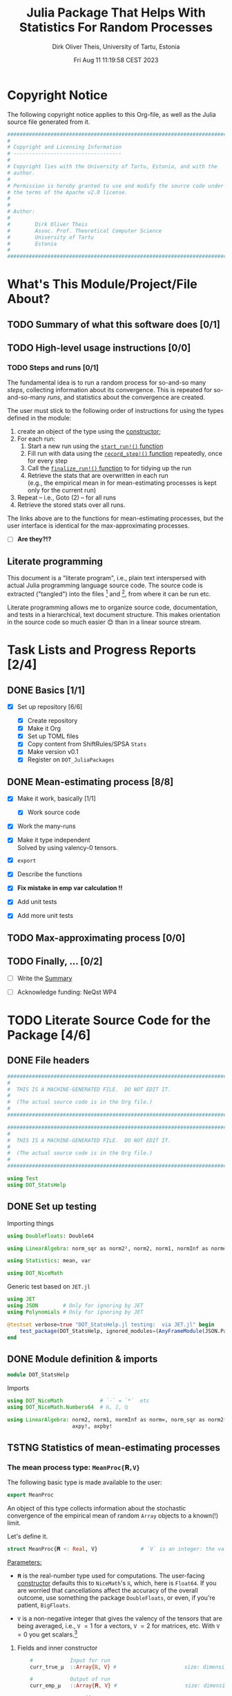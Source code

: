 #+TITLE:  Julia Package That Helps With Statistics For Random Processes
#+AUTHOR: Dirk Oliver Theis, University of Tartu, Estonia
#+EMAIL:  dotheis@ut.ee
#+DATE:   Fri Aug 11 11:19:58 CEST 2023

#+STARTUP: latexpreview
#+STARTUP: show3levels
#+BIBLIOGRAPHY: ../../DOT_LaTeX/dirks.bib
#+PROPERTY: header-args :eval never :comments link :exports code
#+SEQ_TODO: TODO IN-PRGR TSTNG BROKEN | DONE

* Copyright Notice

   The following copyright notice applies to this Org-file, as well as the Julia source file generated from it.

   #+BEGIN_SRC julia :tangle src/DOT_StatsHelp.jl
     #########################################################################
     #                                                                       #
     # Copyright and Licensing Information                                   #
     # -----------------------------------                                   #
     #                                                                       #
     # Copyright lies with the University of Tartu, Estonia, and with the    #
     # author.                                                               #
     #                                                                       #
     # Permission is hereby granted to use and modify the source code under  #
     # the terms of the Apache v2.0 license.                                 #
     #                                                                       #
     #                                                                       #
     # Author:                                                               #
     #                                                                       #
     #        Dirk Oliver Theis                                              #
     #        Assoc. Prof. Theoretical Computer Science                      #
     #        University of Tartu                                            #
     #        Estonia                                                        #
     #                                                                       #
     #########################################################################
   #+END_SRC


* What's This Module/Project/File About?
** TODO Summary of what this software does [0/1] <<summary>>
** TODO High-level usage instructions <<hl-usage>> [0/0]
*** TODO Steps and runs [0/1]
     The fundamental idea is to run a random process for so-and-so many /steps/, collecting information about its
     convergence.  This is repeated for so-and-so-many /runs/, and statistics about the convergence are created.

     The user must stick to the following order of instructions for using the types defined in the module:

       1. create an object of the type using the [[mp-constructor][constructor]];
       2. For each run:
          1. Start a new run using the [[start][~start_run!()~ function]]
          2. Fill run with data using the [[record][~record_step!()~ function]] repeatedly, once for every step
          3. Call the [[finalize][~finalize_run!()~ function]] to for tidying up the run
          4. Retrieve the stats that are overwritten in each run \\
             (e.g., the empirical mean in for mean-estimating processes is kept only for the current run)
       3. Repeat -- i.e., Goto (2) --  for all runs
       4. Retrieve the stored stats over all runs.

     The links above are to the functions for mean-estimating processes, but the user interface is identical for
     the max-approximating processes.

     + [ ] *Are they?!?*

** Literate programming

   This document is a "literate program", i.e., plain text interspersed with actual Julia programming language
   source code.  The source code is extracted ("tangled") into the files [fn:: ~src/DOT_StatsHelp.jl~] and [fn::
   ~tmp/runtests.jl~], from where it can be run etc.

   Literate programming allows me to organize source code, documentation, and tests in a hierarchical, text
   document structure.  This makes orientation in the source code so much easier 😊 than in a linear source stream.


* Task Lists and Progress Reports [2/4]
** DONE Basics [1/1]

     + [X] Set up repository [6/6]

       - [X] Create repository
       - [X] Make it Org
       - [X] Set up TOML files
       - [X] Copy content from ShiftRules/SPSA ~Stats~
       - [X] Make version v0.1
       - [X] Register on ~DOT_JuliaPackages~

** DONE Mean-estimating process [8/8]

     + [X] Make it work, basically [1/1]

       - [X] Work source code

     + [X] Work the many-runs

     + [X] Make it type independent \\
           Solved by using valency-0 tensors.

     + [X] ~export~

     + [X] Describe the functions

     + [X] *Fix mistake in emp var calculation !!*

     + [X] Add unit tests

     + [X] Add more unit tests

** TODO Max-approximating process [0/0]
** TODO Finally, ... [0/2]

     + [ ] Write the [[summary][Summary]]

     + [ ] Acknowledge funding: NeQst WP4


* TODO Literate Source Code for the Package [4/6]

** DONE File headers

    #+BEGIN_SRC julia :tangle src/DOT_StatsHelp.jl
      ###########################################################################
      #                                                                         #
      #  THIS IS A MACHINE-GENERATED FILE.  DO NOT EDIT IT.                     #
      #                                                                         #
      #  (The actual source code is in the Org file.)                           #
      #                                                                         #
      ###########################################################################
    #+END_SRC

    #+BEGIN_SRC julia :tangle test/runtests.jl
      ###########################################################################
      #                                                                         #
      #  THIS IS A MACHINE-GENERATED FILE.  DO NOT EDIT IT.                     #
      #                                                                         #
      #  (The actual source code is in the Org file.)                           #
      #                                                                         #
      ###########################################################################

      using Test
      using DOT_StatsHelp
    #+END_SRC


** DONE Set up testing
**** Importing things
      #+BEGIN_SRC julia :tangle test/runtests.jl
        using DoubleFloats: Double64

        using LinearAlgebra: norm_sqr as norm2², norm2, norm1, normInf as norm∞

        using Statistics: mean, var

        using DOT_NiceMath
      #+END_SRC

**** Generic test based on ~JET.jl~
    #+BEGIN_SRC julia :tangle test/runtests.jl
      using JET
      using JSON        # Only for ignoring by JET
      using Polynomials # Only for ignoring by JET

      @testset verbose=true "DOT_StatsHelp.jl testing:  via JET.jl" begin
          test_package(DOT_StatsHelp, ignored_modules=(AnyFrameModule(JSON.Parser),AnyFrameModule(Polynomials),) )
      end
    #+END_SRC


** DONE Module definition & imports

    #+BEGIN_SRC julia :tangle src/DOT_StatsHelp.jl
      module DOT_StatsHelp
    #+END_SRC

    Imports

    #+BEGIN_SRC julia :tangle src/DOT_StatsHelp.jl
      using DOT_NiceMath            # `⋅` = `*`  etc
      using DOT_NiceMath.Numbers64  # ℝ, ℤ, ℚ

      using LinearAlgebra: norm2, norm1, normInf as norm∞, norm_sqr as norm2²,
                           axpy!, axpby!
    #+END_SRC


** TSTNG Statistics of mean-estimating processes
*** The mean process type: ~MeanProc{𝐑,V}~

     The following basic type is made available to the user:

     #+BEGIN_SRC julia :tangle src/DOT_StatsHelp.jl
       export MeanProc
     #+END_SRC

     An object of this type collects information about the stochastic convergence of the empirical mean of random
     ~Array~ objects to a known(!) limit.

    Let's define it.

     #+BEGIN_SRC julia :tangle src/DOT_StatsHelp.jl
       struct MeanProc{𝐑 <: Real, V}              # `V` is an integer: the valency of the tensor
     #+END_SRC

     _Parameters:_

     + ~𝐑~ is the real-number type used for computations.  The user-facing [[mp-constructor][constructor]] defaults this to
       ~NiceMath~'s ~ℝ~, which, here is ~Float64~.  If you are worried that cancellations affect the accuracy of
       the overall outcome, use something the package ~DoubleFloats~, or even, if you're patient, ~BigFloats~.

     + ~V~ is a non-negative integer that gives the valency of the tensors that are being averaged, i.e., ~V~ $=1$
       for a vectors, ~V~ $=2$ for matrices, etc.  With ~V~ $=0$ you get scalars.[fn:: Almost -- it's not the same
       type in Julia.]

**** Fields and inner constructor

      #+BEGIN_SRC julia :tangle src/DOT_StatsHelp.jl
            #            Input for run
            curr_true_μ  ::Array{ℝ, V} #                      size: dimension

            #            Output of run
            curr_emp_μ   ::Array{𝐑, V} #                      size: dimension

            #            Overall output
            err2²        ::Array{ℝ,2}  # 2-norm of tensor; \
            err1         ::Array{ℝ,2}  # 1-norm  ~          | size: `steps` ✕ `runs`
            err∞         ::Array{ℝ,2}  # ∞-norm  ~         /
            emp_var      ::Vector{𝐑}   #                      size: `runs`

            #             Work space
            _ws          ::Array{𝐑,V}  #                      size: dimension

            #             Counters
            𝐫            ::Ref{Int}    # index of upcoming run (i.e., 0 ⪮ before first run)
            𝐬            ::Ref{Int}    # index of upcoming step (i.e., 0 ⪮ before first step)

            #
            # Convenience constructor -- not for the user
            #
            function
            MeanProc{𝐑,V}(;
                       curr_true_μ ::Array{ℝ,V}, curr_emp_μ ::Array{𝐑,V}, emp_var ::Vector{𝐑},
                       err2² ::Array{ℝ,2}, err1 ::Array{ℝ,2}, err∞ ::Array{ℝ,2}, _ws ::Array{𝐑,V}) where{𝐑,V}
                new(curr_true_μ, curr_emp_μ, err2², err1, err∞, emp_var, _ws,
                    0,0)
            end
        end
      #+END_SRC

*** Usage

     The [[hl-usage][high-level usage instructios]] are above.  Note that the empirical mean of a run is not stored, it's
     overwritten by the next run.

     There are inquiry functions for retrieving the stats: In #4, user can retrieve:

       + The square error over the steps of the run, e.g.,           ~err2²(  mp ; run=9, step=27)~
       + The 1-norm of the error over the steps, e.g.,               ~err1(   mp ; run=9, step=27)~
       + The infty-norm of the error over the steps, e.g.,           ~err∞(   mp ; run=9, step=27)~
       + The empirical variance of the estimator for the run,, e.g., ~emp_var(mp ; run=9, step=27)~

       + For step 2.4, there's also the function:                    ~curr_emp_μ(mp)~

     The inquiry functions
     #+BEGIN_SRC julia :tangle src/DOT_StatsHelp.jl

       export err2², err1, err∞, emp_var, curr_emp_μ

     #+END_SRC
     are inconvenient for plotting and whatnot, where direct access to the matrices is better.  The implementations
     of the inquiry functions make clear how that works:

     #+BEGIN_SRC julia :tangle src/DOT_StatsHelp.jl
       err2²(  s ::MeanProc{𝐑,V}; run ::Int, step ::Int) where{𝐑,V} = ( @assert (1,1)≤(run,step)≤(s.𝐫[],s.𝐬[]); s.err2²[step,run] )
       err1(   s ::MeanProc{𝐑,V}; run ::Int, step ::Int) where{𝐑,V} = ( @assert (1,1)≤(run,step)≤(s.𝐫[],s.𝐬[]); s.err1[ step,run] )
       err∞(   s ::MeanProc{𝐑,V}; run ::Int, step ::Int) where{𝐑,V} = ( @assert (1,1)≤(run,step)≤(s.𝐫[],s.𝐬[]); s.err∞[ step,run] )
       emp_var(s ::MeanProc{𝐑,V}; run ::Int)             where{𝐑,V} = ( @assert 1    ≤run ≤ s.𝐫[]             ; s.emp_var[run]    )

       curr_emp_μ(s ::MeanProc{𝐑,V})                     where{𝐑,V} = ( @assert 1 ≤ s.𝐫[]                     ; s.curr_emp_μ      )
     #+END_SRC

     #+BEGIN_CENTER
     *Warning!*

     Don't forget that the empirical variance is only available after calling [[finalize][~finalize_run!()~]]
     #+END_CENTER

*** User-facing constructor for ~MeanProc~  <<mp-constructor>>

     The constructor takes the following arguments.

       + The dimension of the underlying tensors, e.g., ~()~ for valency-0 tensors;
       + The number of steps in each run;
       + The number of runs.

     #+BEGIN_SRC julia :tangle src/DOT_StatsHelp.jl
       function MeanProc(dimension ::NTuple{V,Int}
                         ;
                         steps :: Int,
                         runs  :: Int,
                         𝐑     :: Type{<:Real} = ℝ)  ::MeanProc     where{V}
     #+END_SRC
     #+BEGIN_SRC julia :tangle src/DOT_StatsHelp.jl
           curr_true_μ   = Array{ℝ,V}(undef, dimension )
           curr_emp_μ    = Array{𝐑,V}(undef, dimension )   ; curr_emp_μ   .= 𝐑(0)
           _ws           = Array{𝐑,V}(undef, dimension )

           err2²         = Array{ℝ,2}(undef, steps,runs)
           err1          = Array{ℝ,2}(undef, steps,runs)
           err∞          = Array{ℝ,2}(undef, steps,runs)
           emp_var       = Array{𝐑,1}(undef, runs)         ; emp_var .= 𝐑(0)

           return MeanProc{𝐑,V}( ; curr_true_μ, curr_emp_μ,
                                err2², err1, err∞, emp_var,  _ws)
       end
     #+END_SRC

*** Helper functions and integrity check

     The following helper functions are not exported, but can be used by the desperate user.

     _Info about sizes of arrays._

     #+BEGIN_SRC julia :tangle src/DOT_StatsHelp.jl
       valency(        s ::MeanProc{𝐑,V} ) where{𝐑,V}    = V
       dimension(      s ::MeanProc{𝐑,V} ) where{𝐑,V}    = size( s.curr_true_μ )
       numo_stepsruns( s ::MeanProc{𝐑,V} ) where{𝐑,V}    = size( s.err2²       )
       numo_steps(     s ::MeanProc{𝐑,V} ) where{𝐑,V}    = numo_stepsruns(s) |> first
       numo_runs(      s ::MeanProc{𝐑,V} ) where{𝐑,V}    = numo_stepsruns(s) |> last
     #+END_SRC

     _Data integrity check_ that throws an exception if there's a problem (otherwise returns nothing).

     #+BEGIN_SRC julia :tangle src/DOT_StatsHelp.jl
       function _integrity_check(s ::MeanProc{𝐑,V}) ::Nothing  where{𝐑,V}
     #+END_SRC

**** Implementation
      #+BEGIN_SRC julia :tangle src/DOT_StatsHelp.jl
            @assert size( s.curr_true_μ ) == dimension(s) == size( s.curr_emp_μ  )

            let steps  = numo_steps(s),
                runs   = numo_runs(s),
                dim    = dimension(s)

                @assert steps > 1
                @assert runs  ≥ 1

                @assert 0 ≤ s.𝐫[] ≤ runs
                @assert 0 ≤ s.𝐬[] ≤ steps

                @assert size(     s.err2²       ) == (steps,runs)
                @assert size(     s.err1        ) == (steps,runs)
                @assert size(     s.err∞        ) == (steps,runs)
                @assert size(     s.emp_var     ) == (runs,)

                @assert size(     s._ws         ) == dim
            end #^ let
            return nothing
        end
      #+END_SRC

*** Starting a new run: ~start_run!()~ <<start>>

     When a new run starts, the true mean has to be recorded, the indices 𝐫 and 𝐬 for run and step, resp., have to
     be set up, and the empirical data has to be initialized.

     #+BEGIN_SRC julia :tangle src/DOT_StatsHelp.jl
       export start_run!

       function start_run!(s      :: MeanProc{𝐑,V}
                           ;
                           true_μ :: Array{ℝ,V} ) ::Nothing  where{𝐑,V}
     #+END_SRC

**** Working with valency-0 tensors -- aka 0-dimensional arrays
     :PROPERTIES:
     :header-args: :tangle no :session JULIA-1 :eval yes :results output :exports both
     :END:

     The Julia function ~fill()~ can create a valency-0 tensor (0-dimensional array) from a scalar:

     #+BEGIN_SRC julia :tangle no
       a = fill( 3.141 )
     #+END_SRC

     #+RESULTS:
     : 0-dimensional Array{Float64, 0}:
     : 3.141

     #+BEGIN_SRC julia :tangle no
       typeof( a )
     #+END_SRC

     #+RESULTS:
     : Array{Float64, 0}

     #+BEGIN_SRC julia :tangle no
       a .- π
     #+END_SRC

     #+RESULTS:
     : -0.0005926535897931018

     #+BEGIN_SRC julia :tangle no
       a .-= π
     #+END_SRC

     #+RESULTS:
     : 0-dimensional Array{Float64, 0}:
     : -0.0005926535897931018

**** Implementation of ~start_run!()~
      #+BEGIN_SRC julia :tangle src/DOT_StatsHelp.jl
            _integrity_check(s)


            if    s.𝐫[] > 0         @assert s.𝐬[] == numo_steps(s)
            else                    @assert s.𝐬[] == 0               end

            s.𝐫[] += 1            ; @assert s.𝐫[] ≤ numo_runs(s)
            s.𝐬[]  = 0

            @assert size(true_μ) == dimension(s)

            let 𝐫 = s.𝐫[],
                𝐬 = s.𝐬[]

                s.curr_true_μ .= true_μ
                s.curr_emp_μ  .= 𝐑(0)
                s.emp_var[𝐫]   = 𝐑(0)

            end
            nothing;
        end #^ start_run!()
      #+END_SRC

*** Adding data of a step: ~record_step!()~ <<record>>

     #+BEGIN_SRC julia :tangle src/DOT_StatsHelp.jl
       export record_step!

       function record_step!(s ::MeanProc{𝐑,V}
                             ;
                             𝐸 ::Array{ℝ,V} ) ::Nothing  where{𝐑,V}
     #+END_SRC

**** Implementation
      #+BEGIN_SRC julia :tangle src/DOT_StatsHelp.jl
                _integrity_check(s)

                (;curr_true_μ, curr_emp_μ, err2², err1, err∞, emp_var, _ws) = s


                s.𝐬[] += 1            ; @assert s.𝐬[] ≤ numo_steps(s)

                let 𝐫     = s.𝐫[],
                    𝐬     = s.𝐬[],
                    steps = numo_steps(s)

                    #
                    # Note order between emp var and emp μ
                    #
                    # emp_var[𝐫]   = (𝐬-1) ⋅ emp_var[𝐫]  / 𝐬    +   (𝐬-1) ⋅ norm2²( curr_emp_μ - 𝐸 ) / 𝐬²
                    # curr_emp_μ  .= (𝐬-1) ⋅ curr_emp_μ / 𝐬   +   𝐸 / 𝐬

                    _ws         .= curr_emp_μ
                    axpby!(-1/𝐬, 𝐸,  1/𝐬, _ws)
                    emp_var[𝐫]   = (𝐬-1) ⋅ (   emp_var[𝐫]  / 𝐬    +   norm2²( _ws )   )
                                  # will be corrected for bias in finalize_run!()

                    axpby!( 1/𝐬, 𝐸, (𝐬-1)/𝐬, curr_emp_μ)

                    #
                    # Errors
                    #
                    _ws         .= curr_emp_μ - curr_true_μ

                    err2²[𝐬,𝐫]   = norm2²(_ws)
                    err1[ 𝐬,𝐫]   = norm1(_ws)
                    err∞[ 𝐬,𝐫]   = norm∞(_ws)
                end #^ let
                nothing;
                end #^ record_step!()
      #+END_SRC

*** Finalizing a run: ~finalize_run!()~ <<finalize>>

     The ~finalize_run!()~ function must be called after all data points have been added.  It removes the bias
     from the empirical variance.

     #+BEGIN_SRC julia :tangle src/DOT_StatsHelp.jl
       export finalize_run!

       function finalize_run!(s ::MeanProc{𝐑,V}) ::Nothing                  where{𝐑,V}
     #+END_SRC

**** Implementation
      #+BEGIN_SRC julia :tangle src/DOT_StatsHelp.jl
          _integrity_check(s)

          @assert s.𝐬[] == numo_steps(s)

          #
          # Un-bias empirical variance:
          #
            let 𝐫     = s.𝐫[],
                𝐬     = s.𝐬[]

                s.emp_var[ 𝐫 ] *= 𝐬 / 𝐑(𝐬-1)
            end
          nothing;
        end #^ finalize_run!()
      #+END_SRC

*** Tests for the mean process
**** Set up testset

      #+BEGIN_SRC julia :tangle test/runtests.jl
        @testset verbose=true "DOT_StatsHelp.jl testing: Test MeanProc{}" begin
      #+END_SRC

**** Test with valency 0

      #+BEGIN_SRC julia :tangle test/runtests.jl
        function test__meanestim_0(;runs=1:10,steps=2:4:20)
            for (curr_runs,curr_steps) in Iterators.product(runs,steps)

                data = 100*randn(curr_steps,curr_runs)

                mp = MeanProc( () ; steps=curr_steps, runs=curr_runs, 𝐑=Double64)

                for run = 1:curr_runs

                    start_run!(mp ; true_μ = fill(0.0) )

                    for step = 1:curr_steps
                        record_step!(mp ; 𝐸 = fill(data[step,run]) )
                        @test curr_emp_μ(mp)[]  ≈ mean( @view data[1:step,run] )
                    end
                    finalize_run!(mp)

                    @test emp_var(mp;run)         ≈ var(  @view data[:,run] )

                    for step=1:curr_steps
                        @test  err2²(mp;run,step) ≈ mean( data[1:step,run] ) |> abs²
                    end
                    @test all(
                        err1(mp;run,step)         ≈ mean( data[1:step,run] ) |> abs
                        for step=1:curr_steps
                    )
                    @test all(
                        err∞(mp;run,step)         ≈ mean( data[1:step,run] ) |> abs
                        for step=1:curr_steps
                    )

                end #^ for run

            end #^ for curr_...
        end #^ test__meanestim_0()
      #+END_SRC

      Run it:

      #+BEGIN_SRC julia :tangle test/runtests.jl
        @testset "Valency-0 tests" begin
            test__meanestim_0()
        end
      #+END_SRC

**** Test with valency 1

      #+BEGIN_SRC julia :tangle test/runtests.jl
        function test__meanestim_1(;runs=1:3:9,steps=2:5:12)
            for (curr_runs,curr_steps) in Iterators.product(runs,steps)

                dim  = 31

                data = [ randn(dim) for s=1:curr_steps, r=1:curr_runs ]

                mp = MeanProc( (dim,) ; steps=curr_steps, runs=curr_runs, 𝐑=Double64)

                for run = 1:curr_runs

                    start_run!(mp ; true_μ = zeros(31) )

                    for step = 1:curr_steps
                        record_step!(mp ; 𝐸 = data[step,run] )
                        @test curr_emp_μ(mp)  ≈ mean( @view data[1:step,run] )
                    end
                    finalize_run!(mp)

                    @test emp_var(mp;run)         ≈ var( @view data[:,run] ) |> norm1 # Julia `var` returns array

                    for step=1:curr_steps
                        @test  err2²(mp;run,step) ≈ mean( data[1:step,run] ) |> norm2²
                    end
                    @test all(
                        err1(mp;run,step)         ≈ mean( data[1:step,run] ) |> norm1
                        for step=1:curr_steps
                    )
                    @test all(
                        err∞(mp;run,step)         ≈ mean( data[1:step,run] ) |> norm∞
                        for step=1:curr_steps
                    )

                end #^ for run

            end #^ for curr_...
        end #^ test__meanestim_1()
      #+END_SRC

      Run it:

      #+BEGIN_SRC julia :tangle test/runtests.jl
        @testset "Valency-1 tests" begin
            test__meanestim_1()
        end
      #+END_SRC

**** Test with valency 2

      #+BEGIN_SRC julia :tangle test/runtests.jl
        function test__meanestim_2(;runs=1:3:9,steps=2:5:12)
            for (curr_runs,curr_steps) in Iterators.product(runs,steps)

                sz  = (7,13)

                data = [ randn(sz) for s=1:curr_steps, r=1:curr_runs ]

                mp = MeanProc( (sz) ; steps=curr_steps, runs=curr_runs, 𝐑=Double64)

                for run = 1:curr_runs

                    start_run!(mp ; true_μ = zeros(sz) )

                    for step = 1:curr_steps
                        record_step!(mp ; 𝐸 = data[step,run] )
                        @test curr_emp_μ(mp)  ≈ mean( @view data[1:step,run] )
                    end
                    finalize_run!(mp)

                    @test emp_var(mp;run)         ≈ var( @view data[:,run] ) |> norm1 # Julia `var` returns array

                    for step=1:curr_steps
                        @test  err2²(mp;run,step) ≈ mean( data[1:step,run] ) |> norm2²
                    end
                    @test all(
                        err1(mp;run,step)         ≈ mean( data[1:step,run] ) |> norm1
                        for step=1:curr_steps
                    )
                    @test all(
                        err∞(mp;run,step)         ≈ mean( data[1:step,run] ) |> norm∞
                        for step=1:curr_steps
                    )

                end #^ for run

            end #^ for curr_...
        end #^ test__meanestim_1()
      #+END_SRC

      Run it:

      #+BEGIN_SRC julia :tangle test/runtests.jl
        @testset "Valency-2 tests" begin
            test__meanestim_2()
        end
      #+END_SRC

**** End of testset

      #+BEGIN_SRC julia :tangle test/runtests.jl
        end #^ testset
      #+END_SRC


** TODO Statistics of max-approximating processes [0/1]
*** TSTNG Helper: ~Xtiles~ type for percentiles
**** Description

      #+BEGIN_SRC julia :tangle src/DOT_StatsHelp.jl
        export Xtiles
      #+END_SRC

      The [[Type--Xtiles][helper-type ~Xtiles~]] counts percentiles.  An object of the type is [[Xtiles-constructor][constructed]] by giving a set of numbers
      in $\left]0,1\right]$, and the total number or data points that will be added over its lifetime.  A call to
      the function [[Xtiles-count_it!][~count_it!()~]] then registers a data point by increasing the frequency for the interval
      $\left]\pi_{\ell-1},\pi_\ell\right]$ out of $\ell=1,\dots,L$ to which it belongs (where $\pi_0 := 0$).

      We require that 1 is in the set of percentiles (but 0 isn't).

**** Definition of the type

      #+NAME: Type--Xtiles
      #+BEGIN_SRC julia :tangle src/DOT_StatsHelp.jl
        struct Xtiles{L}
            𝝅     ::NTuple{L,ℝ}   # sorted increasingly
            freqs ::Vector{ℝ}
            runs  ::Int
        end
      #+END_SRC

      ~freq[ℓ]~ is the frequency of the data points in the interval
      #+BEGIN_CENTER
                        \[
                        \left] \pi_{\ell-1} , \pi_{\ell} \right]
                        \]
      #+END_CENTER
      but with $\pi_{0} := 0$.

      We require that 1 is in the set of percentiles (but 0 isn't).

**** User-facing constructor

      /We require that 1 is in the set of percentiles!/

      #+NAME: Xtiles-constructor
      #+BEGIN_SRC julia :tangle src/DOT_StatsHelp.jl
        function Xtiles(_𝝅, runs::Int) ::Xtiles
            𝝅 = collect(_𝝅)
            sort!(𝝅)

            @assert runs ≥ 1
            @assert allunique( 𝝅 )
            @assert 0.0 < 𝝅[1] ≤ 𝝅[end] == 1.0

            L     = length(𝝅)
            freqs = zeros(ℝ,L)
            return Xtiles{L}((𝝅...,),freqs,runs)
        end
      #+END_SRC

**** Store a percentage (not exported!)

      #+NAME: Xtiles-count_it!
      #+BEGIN_SRC julia :tangle src/DOT_StatsHelp.jl
        function count_it!(xt ::Xtiles{L}, p ::ℝ)    where{L}
            @assert 0-1e-50 ≤ p
            @assert           p ≤ 1+1e-30
            @assert L == length(xt.freqs)

            (;𝝅,freqs,runs) = xt

            ℓ = 1
            while ℓ ≤ L   &&   𝝅[ℓ] < p
                ℓ += 1
            end
            ℓ = min(ℓ,L)                  # in case of rounding errors near 1.0

            freqs[ ℓ ] += 1/runs

            ( ℓ=ℓ,  lo=get(𝝅,ℓ-1,0.0), hi=𝝅[ℓ] )
        end
      #+END_SRC

**** Let's test it!
***** Main testing function

      #+BEGIN_SRC julia :tangle test/runtests.jl
        function test__Xtiles()

            function some_tests__interior(L,𝝅)
                m = 16
                N = m⋅L
                xt = Xtiles(𝝅,N)
                for ℓ = 1 : L
                    lo = get(xt.𝝅,ℓ-1,   0.0)
                    hi =     xt.𝝅[ℓ  ]
                    @test lo < hi || (lo==hi && ℓ==L)
                    for j = 1:m
                        p =  lo + (hi-lo)⋅rand()
                        iv = DOT_StatsHelp.count_it!(xt,p)
                        @test iv.lo < p ≤ iv.hi
                    end
                end

                @test sum(xt.freqs) ≈ 1
                for ℓ = 1:L
                    @test xt.freqs[ℓ] ≈ m/N
                end
            end

            function some_tests__boundary(L,𝝅)
                m = 16
                N = m⋅L
                xt = Xtiles(𝝅,N)
                for j = 1:m
                    for ℓ = 1:L
                        lo = get(xt.𝝅,ℓ-1,   0.0)
                        hi =     xt.𝝅[ℓ  ]
                        @test lo < hi || (lo==hi && ℓ==L)
                        DOT_StatsHelp.count_it!(xt,hi)
                    end
                end

                @test sum(xt.freqs) ≈ 1
                for ℓ = 1:L
                    @test xt.freqs[ℓ] ≈ m/N
                end
            end

            for L = 1:10
                𝝅 = [ rand(L-1)
                      1.0       ]
                some_tests__interior(L,𝝅)
                some_tests__boundary(L,𝝅)
            end
        end #^ test__Xtiles()
      #+END_SRC

***** Call the testing function
      #+BEGIN_SRC julia :tangle test/runtests.jl
        @testset verbose=true "DOT_StatsHelp.jl testing: Test Xtiles helper" begin
            test__Xtiles()
        end
      #+END_SRC

*** TODO Blah


** DONE End of module

    #+BEGIN_SRC julia :tangle src/DOT_StatsHelp.jl
      end #^ module SPSA_Shift
    #+END_SRC

    That's it!



* End of the Org File

I'm saying good-bye with some well-meant file-local Emacs variables!

# Local Variables:
# fill-column: 115
# End:
